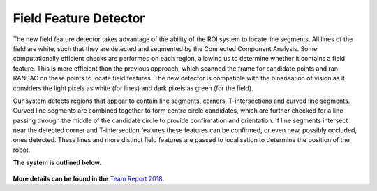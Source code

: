 ######################
Field Feature Detector
######################

The new field feature detector takes advantage of the ability of the ROI system to
locate line segments. All lines of the field are white, such that they are detected
and segmented by the Connected Component Analysis. Some computationally efficient checks
are performed on each region, allowing us to determine whether it contains a
field feature. This is more efficient than the previous approach, which scanned
the frame for candidate points and ran RANSAC on these points to locate field features. The new detector is compatible with the binarisation of vision as it
considers the light pixels as white (for lines) and dark pixels as green (for the
field).

Our system detects regions that appear to contain line segments, corners,
T-intersections and curved line segments. Curved line segments are combined
together to form centre circle candidates, which are further checked for a line
passing through the middle of the candidate circle to provide confirmation and
orientation. If line segments intersect near the detected corner and T-intersection
features these features can be confirmed, or even new, possibly occluded, ones
detected. These lines and more distinct field features are passed to localisation
to determine the position of the robot.

**The system is outlined below.**

.. figure:: /draw.io/field_feature_detector.png

**More details can be found in the** `Team Report 2018 <http://cgi.cse.unsw.edu.au/~robocup/2018/TeamPaper2018.pdf>`_.
